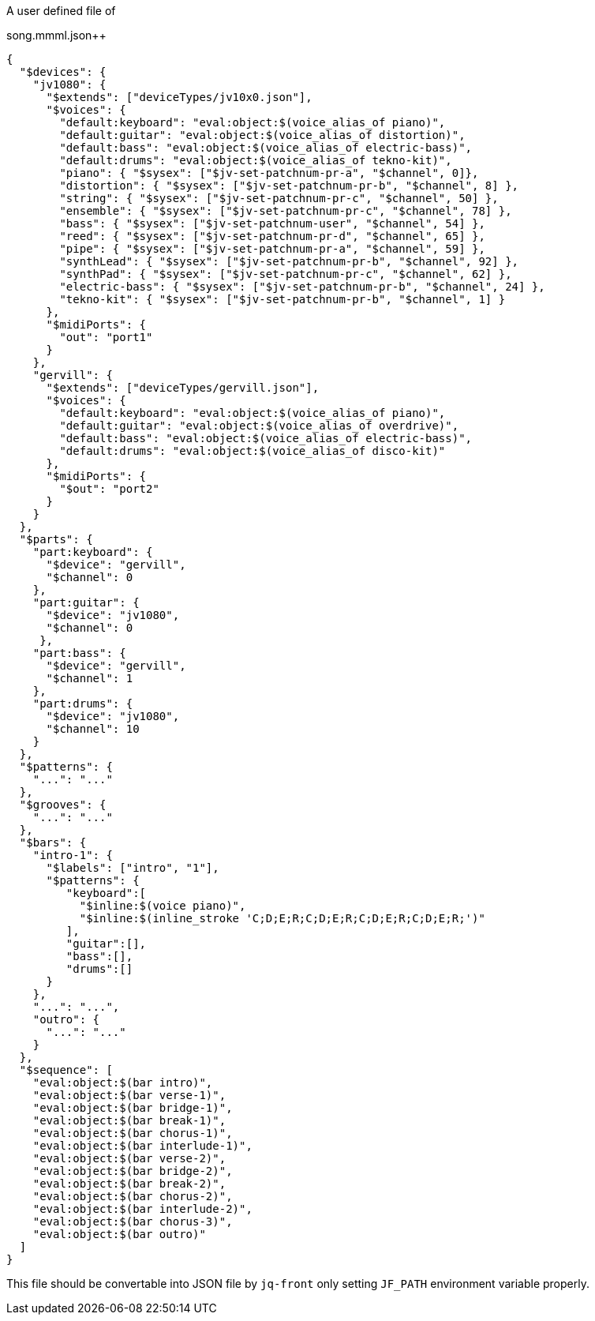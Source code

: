 A user defined file of
[source, json]
.song.mmml.json++
----
{
  "$devices": {
    "jv1080": {
      "$extends": ["deviceTypes/jv10x0.json"],
      "$voices": {
        "default:keyboard": "eval:object:$(voice_alias_of piano)",
        "default:guitar": "eval:object:$(voice_alias_of distortion)",
        "default:bass": "eval:object:$(voice_alias_of electric-bass)",
        "default:drums": "eval:object:$(voice_alias_of tekno-kit)",
        "piano": { "$sysex": ["$jv-set-patchnum-pr-a", "$channel", 0]},
        "distortion": { "$sysex": ["$jv-set-patchnum-pr-b", "$channel", 8] },
        "string": { "$sysex": ["$jv-set-patchnum-pr-c", "$channel", 50] },
        "ensemble": { "$sysex": ["$jv-set-patchnum-pr-c", "$channel", 78] },
        "bass": { "$sysex": ["$jv-set-patchnum-user", "$channel", 54] },
        "reed": { "$sysex": ["$jv-set-patchnum-pr-d", "$channel", 65] },
        "pipe": { "$sysex": ["$jv-set-patchnum-pr-a", "$channel", 59] },
        "synthLead": { "$sysex": ["$jv-set-patchnum-pr-b", "$channel", 92] },
        "synthPad": { "$sysex": ["$jv-set-patchnum-pr-c", "$channel", 62] },
        "electric-bass": { "$sysex": ["$jv-set-patchnum-pr-b", "$channel", 24] },
        "tekno-kit": { "$sysex": ["$jv-set-patchnum-pr-b", "$channel", 1] }
      },
      "$midiPorts": {
        "out": "port1"
      }
    },
    "gervill": {
      "$extends": ["deviceTypes/gervill.json"],
      "$voices": {
        "default:keyboard": "eval:object:$(voice_alias_of piano)",
        "default:guitar": "eval:object:$(voice_alias_of overdrive)",
        "default:bass": "eval:object:$(voice_alias_of electric-bass)",
        "default:drums": "eval:object:$(voice_alias_of disco-kit)"
      },
      "$midiPorts": {
        "$out": "port2"
      }
    }
  },
  "$parts": {
    "part:keyboard": {
      "$device": "gervill",
      "$channel": 0
    },
    "part:guitar": {
      "$device": "jv1080",
      "$channel": 0
     },
    "part:bass": {
      "$device": "gervill",
      "$channel": 1
    },
    "part:drums": {
      "$device": "jv1080",
      "$channel": 10
    }
  },
  "$patterns": {
    "...": "..."
  },
  "$grooves": {
    "...": "..."
  },
  "$bars": {
    "intro-1": {
      "$labels": ["intro", "1"],
      "$patterns": {
         "keyboard":[
           "$inline:$(voice piano)",
           "$inline:$(inline_stroke 'C;D;E;R;C;D;E;R;C;D;E;R;C;D;E;R;')"
         ],
         "guitar":[],
         "bass":[],
         "drums":[]
      }
    },
    "...": "...",
    "outro": {
      "...": "..."
    }
  },
  "$sequence": [
    "eval:object:$(bar intro)",
    "eval:object:$(bar verse-1)",
    "eval:object:$(bar bridge-1)",
    "eval:object:$(bar break-1)",
    "eval:object:$(bar chorus-1)",
    "eval:object:$(bar interlude-1)",
    "eval:object:$(bar verse-2)",
    "eval:object:$(bar bridge-2)",
    "eval:object:$(bar break-2)",
    "eval:object:$(bar chorus-2)",
    "eval:object:$(bar interlude-2)",
    "eval:object:$(bar chorus-3)",
    "eval:object:$(bar outro)"
  ]
}
----
This file should be convertable into JSON file by `jq-front` only setting `JF_PATH` environment variable properly.